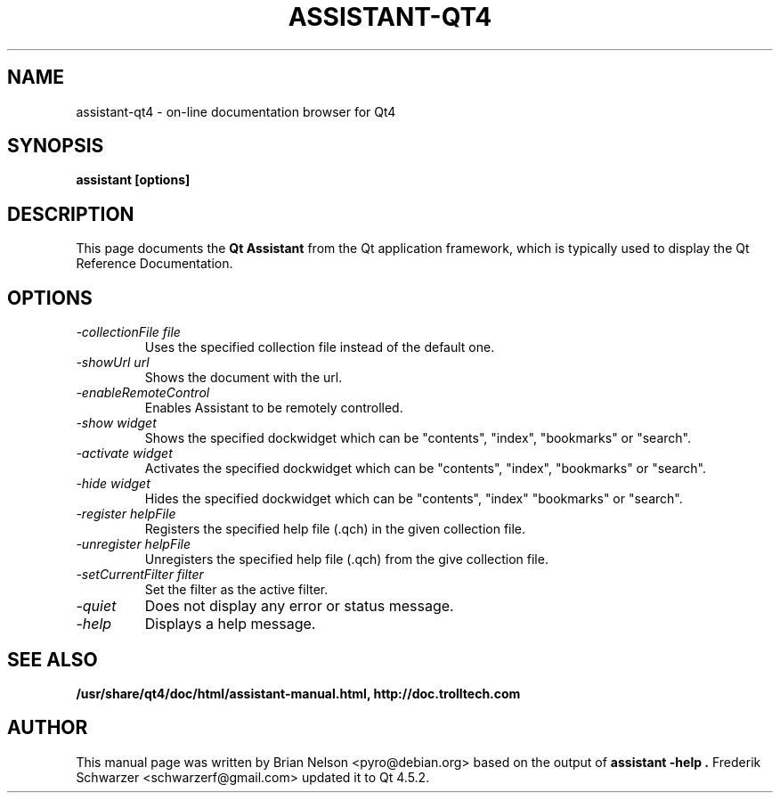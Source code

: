 .TH "ASSISTANT-QT4" 1 "4.5.2" "Nokia Corporation and/or its subsidiary(-ies)" \" -*- nroff -*-
.SH NAME
assistant-qt4 \- on\-line documentation browser for Qt4
.SH SYNOPSIS
.B assistant [options]
.SH DESCRIPTION
This page documents the
.B Qt Assistant
from the Qt application framework, which is typically used to display the Qt Reference Documentation.
.SH OPTIONS
.TP
.I "\-collectionFile file"
Uses the specified collection file instead of the default one.
.TP
.I "\-showUrl url"
Shows the document with the url.
.TP
.I "\-enableRemoteControl"
Enables Assistant to be remotely controlled.
.TP
.I "\-show widget"
Shows the specified dockwidget which can be "contents", "index", "bookmarks" or "search".
.TP
.I "\-activate widget"
Activates the specified dockwidget which can be "contents", "index", "bookmarks" or "search".
.TP
.I "\-hide widget"
Hides the specified dockwidget which can be "contents", "index" "bookmarks" or "search".
.TP
.I "\-register helpFile"
Registers the specified help file (.qch) in the given collection file.
.TP
.I "\-unregister helpFile"
Unregisters the specified help file (.qch) from the give collection file.
.TP
.I "\-setCurrentFilter filter"
Set the filter as the active filter.
.TP
.I "\-quiet"
Does not display any error or status message.
.TP
.I "-help"
Displays a help message.
.SH "SEE ALSO"
.BR /usr/share/qt4/doc/html/assistant-manual.html,
.BR http://doc.trolltech.com
.SH AUTHOR
This manual page was written by Brian Nelson <pyro@debian.org> based on the output of
.B "assistant -help".
Frederik Schwarzer <schwarzerf@gmail.com> updated it to Qt 4.5.2.
